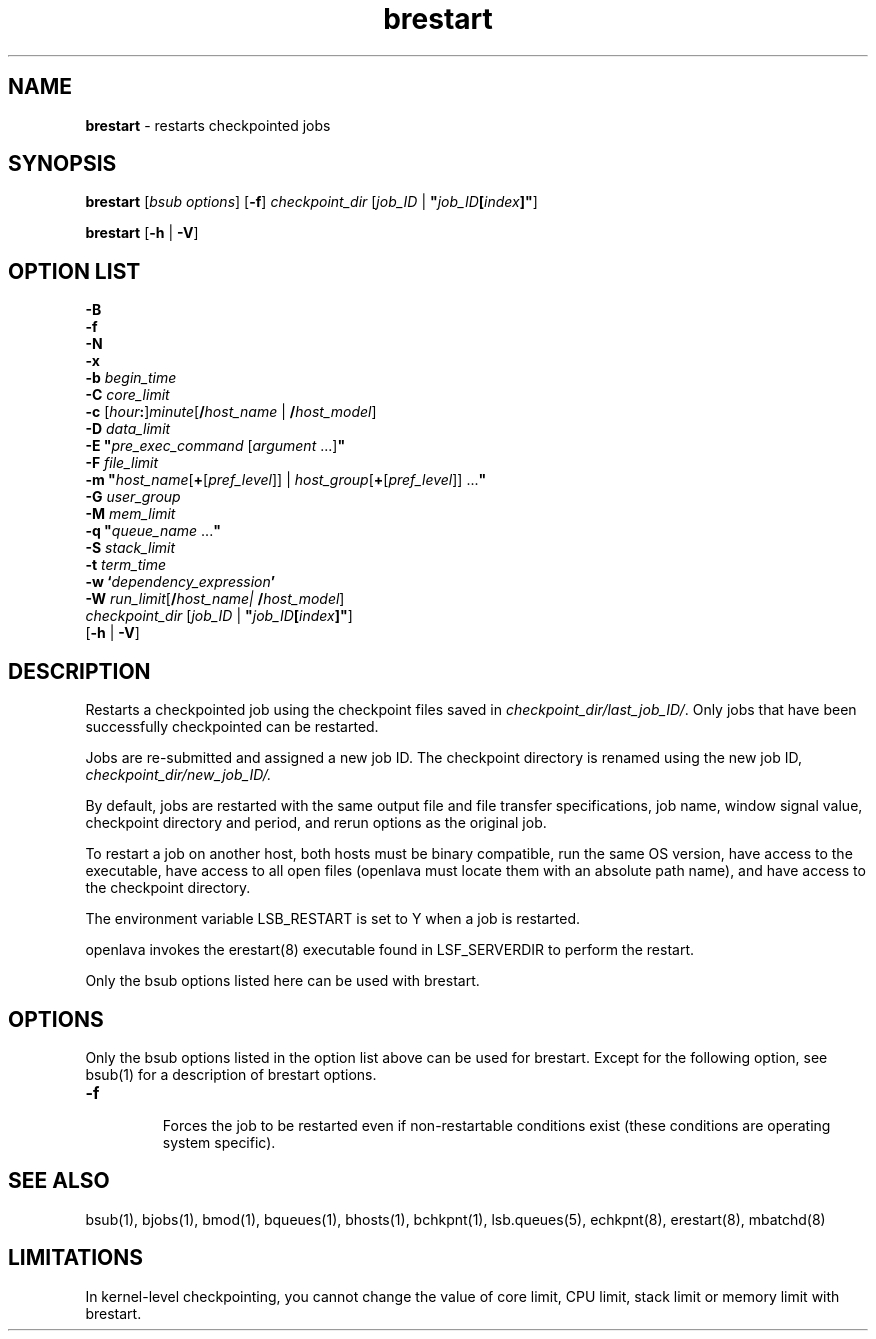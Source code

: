 .ds ]W %
.ds ]L
.nh
.TH brestart 1 "OpenLava Version 3.3 - Mar 2016"
.br
.SH NAME
\fBbrestart\fR - restarts checkpointed jobs
.SH SYNOPSIS
.BR
.PP
.PP
\fBbrestart \fR[\fIbsub options\fR] [\fB-f\fR] \fIcheckpoint_dir \fR[\fIjob_ID\fR | \fB"\fR\fIjob_ID\fR\fB[\fR\fIindex\fR\fB]"\fR]
.PP
\fBbrestart\fR [\fB-h\fR | \fB-V\fR]
.SH OPTION LIST
.BR
.PP
.br
\fB-B\fR
.br
\fB-f\fR
.br
\fB-N\fR
.br
\fB-x\fR
.br
\fB-b\fR\fB \fR\fIbegin_time\fR
.br
\fB-C\fR\fB \fR\fIcore_limit\fR
.br
\fB-c\fR [\fIhour\fR\fB:\fR]\fIminute\fR[\fB/\fR\fIhost_name\fR | \fB/\fR\fIhost_model\fR] 
.br
\fB-D\fR\fB \fR\fIdata_limit\fR
.br
\fB-E "\fR\fIpre_exec_command \fR[\fIargument \fR...]\fB"\fR
.br
\fB-F\fR\fB \fR\fIfile_limit\fR
.br
\fB-m\fR \fB"\fR\fIhost_name\fR[\fB+\fR[\fIpref_level\fR]] | \fIhost_group\fR[\fB+\fR[\fIpref_level\fR]] ...\fB"\fR
.br
\fB-G\fR\fB \fR\fIuser_group\fR
.br
\fB-M\fR\fB \fR\fImem_limit\fR
.br
\fB-q\fR\fI \fR\fB"\fR\fIqueue_name \fR...\fB"\fR
.br
\fB-S\fR\fB \fR\fIstack_limit\fR
.br
\fB-t\fR\fB \fR\fIterm_time\fR
.br
\fB-w\fR \fB`\fR\fIdependency_expression\fR\fB'\fR
.br
\fB-W \fR\fIrun_limit\fR[\fB/\fR\fIhost_name| \fR\fB/\fR\fIhost_model\fR]
.br
\fIcheckpoint_dir \fR[\fIjob_ID\fR | \fB"\fR\fIjob_ID\fR\fB[\fR\fIindex\fR\fB]"\fR]
.br
[\fB-h\fR | \fB-V\fR] 
.SH DESCRIPTION
.BR
.PP
.PP
\fB\fRRestarts a checkpointed job using the checkpoint files saved in 
\fIcheckpoint_dir/last_job_ID/\fR. Only jobs that have been successfully 
checkpointed can be restarted. 
.PP
Jobs are re-submitted and assigned a new job ID. The checkpoint 
directory is renamed using the new job ID, 
\fIcheckpoint_dir/new_job_ID/. \fR
.PP
By default, jobs are restarted with the same output file and file transfer 
specifications, job name, window signal value, checkpoint directory 
and period, and rerun options as the original job.
.PP
To restart a job on another host, both hosts must be binary compatible, 
run the same OS version, have access to the executable, have access to 
all open files (openlava must locate them with an absolute path name), and 
have access to the checkpoint directory.
.PP
The environment variable LSB_RESTART is set to Y when a job is 
restarted.
.PP
openlava invokes the erestart(8) executable found in LSF_SERVERDIR to 
perform the restart.
.PP
Only the bsub options listed here can be used with brestart.
.SH OPTIONS
.BR
.PP
.PP
Only the bsub options listed in the option list above can be used for 
brestart. Except for the following option, see bsub(1) for a 
description of brestart options.
.TP 
\fB-f
\fR
.IP
Forces the job to be restarted even if non-restartable conditions exist 
(these conditions are operating system specific).


.SH SEE ALSO
.BR
.PP
.PP
bsub(1), bjobs(1), bmod(1), bqueues(1), bhosts(1), 
bchkpnt(1), lsb.queues(5), echkpnt(8), erestart(8), 
mbatchd(8)
.SH LIMITATIONS
.BR
.PP
.PP
In kernel-level checkpointing, you cannot change the value of core 
limit, CPU limit, stack limit or memory limit with brestart.
